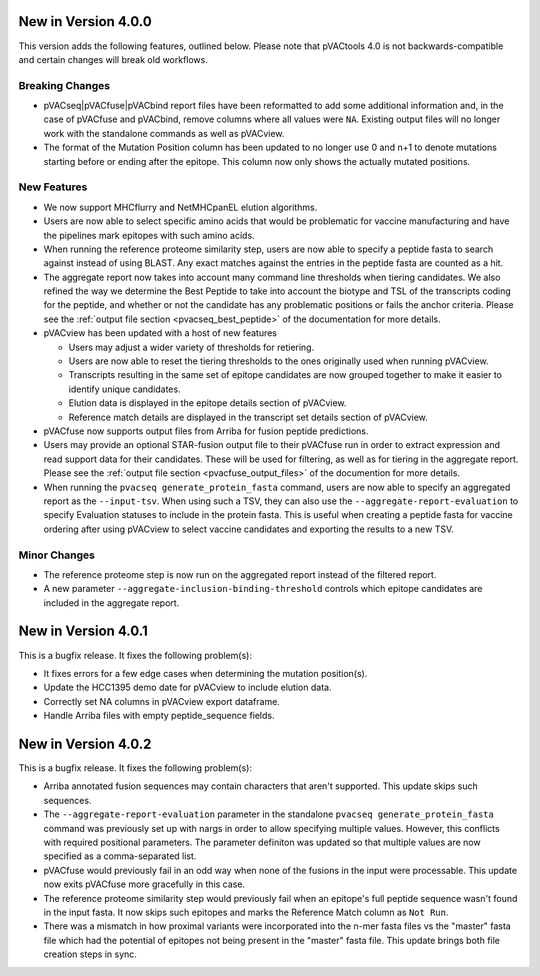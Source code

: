 New in Version 4.0.0
--------------------

This version adds the following features, outlined below. Please note that
pVACtools 4.0 is not backwards-compatible and certain changes will break old
workflows.

Breaking Changes
________________

- pVACseq|pVACfuse|pVACbind report files have been reformatted to add some
  additional information and, in the case of pVACfuse and pVACbind, remove
  columns where all values were ``NA``. Existing output files will no longer
  work with the standalone commands as well as pVACview.
- The format of the Mutation Position column has been updated to no longer use
  0 and n+1 to denote mutations starting before or ending after the epitope.
  This column now only shows the actually mutated positions.

New Features
____________

- We now support MHCflurry and NetMHCpanEL elution algorithms.
- Users are now able to select specific amino acids that would be problematic for
  vaccine manufacturing and have the pipelines mark epitopes with such amino
  acids.
- When running the reference proteome similarity step, users are now able to
  specify a peptide fasta to search against instead of using BLAST. Any exact
  matches against the entries in the peptide fasta are counted as a hit.
- The aggregate report now takes into account many command line thresholds
  when tiering candidates. We also refined the way we determine the Best
  Peptide to take into account the biotype and TSL of the transcripts coding
  for the peptide, and whether or not the candidate has any problematic
  positions or fails the anchor criteria. Please see the :ref:`output file
  section <pvacseq_best_peptide>` of the documentation for more details.
- pVACview has been updated with a host of new features

  - Users may adjust a wider variety of thresholds for retiering.
  - Users are now able to reset the tiering thresholds to the ones originally
    used when running pVACview.
  - Transcripts resulting in the same set of epitope candidates are now
    grouped together to make it easier to identify unique candidates.
  - Elution data is displayed in the epitope details section of pVACview.
  - Reference match details are displayed in the transcript set details
    section of pVACview.

- pVACfuse now supports output files from Arriba for fusion peptide
  predictions.
- Users may provide an optional STAR-fusion output file to their pVACfuse run
  in order to extract expression and read support data for their candidates.
  These will be used for filtering, as well as for tiering in the aggregate
  report. Please see the :ref:`output file section <pvacfuse_output_files>` of the documention for
  more details.
- When running the ``pvacseq generate_protein_fasta`` command, users are now
  able to specify an aggregated report as the ``--input-tsv``. When using such
  a TSV, they can also use the ``--aggregate-report-evaluation`` to specify
  Evaluation statuses to include in the protein fasta. This is useful when creating
  a peptide fasta for vaccine ordering after using pVACview
  to select vaccine candidates and exporting the results to a new TSV.

Minor Changes
_____________

- The reference proteome step is now run on the aggregated report instead of
  the filtered report.
- A new parameter ``--aggregate-inclusion-binding-threshold`` controls which
  epitope candidates are included in the aggregate report.

New in Version 4.0.1
--------------------

This is a bugfix release. It fixes the following problem(s):

- It fixes errors for a few edge cases when determining the mutation
  position(s).
- Update the HCC1395 demo date for pVACview to include elution data.
- Correctly set NA columns in pVACview export dataframe.
- Handle Arriba files with empty peptide_sequence fields.

New in Version 4.0.2
--------------------

This is a bugfix release. It fixes the following problem(s):

- Arriba annotated fusion sequences may contain characters that aren't
  supported. This update skips such sequences.
- The ``--aggregate-report-evaluation`` parameter in the standalone ``pvacseq
  generate_protein_fasta`` command was previously set up with
  nargs in order to allow specifying multiple values. However, this
  conflicts with required positional parameters. The parameter definiton was
  updated so that multiple values are now specified as a comma-separated list.
- pVACfuse would previously fail in an odd way when none of the fusions in the
  input were processable. This update now exits pVACfuse more gracefully in
  this case.
- The reference proteome similarity step would previously fail when an epitope's
  full peptide sequence wasn't found in the input fasta. It now skips such
  epitopes and marks the Reference Match column as ``Not Run``.
- There was a mismatch in how proximal variants were incorporated into the
  n-mer fasta files vs the "master" fasta file which had the potential of
  epitopes not being present in the "master" fasta file. This update brings
  both file creation steps in sync.
